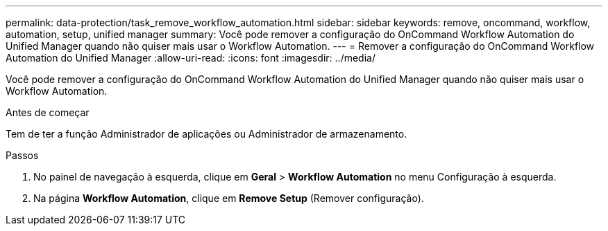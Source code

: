 ---
permalink: data-protection/task_remove_workflow_automation.html 
sidebar: sidebar 
keywords: remove, oncommand, workflow, automation, setup, unified manager 
summary: Você pode remover a configuração do OnCommand Workflow Automation do Unified Manager quando não quiser mais usar o Workflow Automation. 
---
= Remover a configuração do OnCommand Workflow Automation do Unified Manager
:allow-uri-read: 
:icons: font
:imagesdir: ../media/


[role="lead"]
Você pode remover a configuração do OnCommand Workflow Automation do Unified Manager quando não quiser mais usar o Workflow Automation.

.Antes de começar
Tem de ter a função Administrador de aplicações ou Administrador de armazenamento.

.Passos
. No painel de navegação à esquerda, clique em *Geral* > *Workflow Automation* no menu Configuração à esquerda.
. Na página *Workflow Automation*, clique em *Remove Setup* (Remover configuração).

